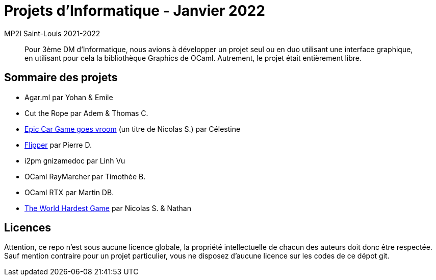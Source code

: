 = Projets d'Informatique - Janvier 2022
MP2I Saint-Louis 2021-2022

[abstract]
Pour 3ème DM d'Informatique, nous avions à développer un projet seul ou en duo utilisant une interface graphique,
en utilisant pour cela la bibliothèque Graphics de OCaml. Autrement, le projet était entièrement libre.

== Sommaire des projets

* Agar.ml par Yohan & Emile
* Cut the Rope par Adem & Thomas C.
* link:./celestine-car-race[Epic Car Game goes vroom] (un titre de Nicolas S.) par Célestine
* link:./flipper[Flipper] par Pierre D.
* i2pm gnizamedoc par Linh Vu
* OCaml RayMarcher par Timothée B.
* OCaml RTX par Martin DB.
* link:./the-world-hardest-game[The World Hardest Game] par Nicolas S. & Nathan


== Licences

Attention, ce repo n'est sous aucune licence globale, la propriété intellectuelle de chacun des auteurs doit donc être respectée.
Sauf mention contraire pour un projet particulier, vous ne disposez d'aucune licence sur les codes de ce dépot git.

